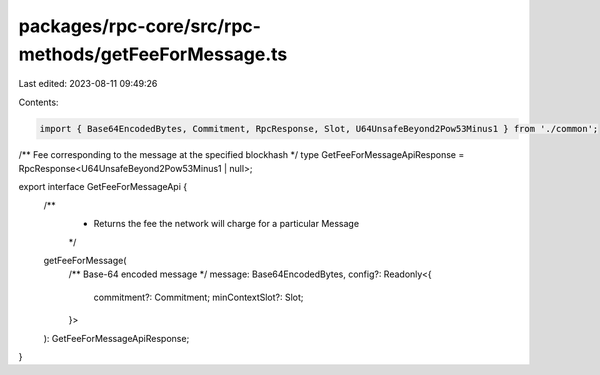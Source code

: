 packages/rpc-core/src/rpc-methods/getFeeForMessage.ts
=====================================================

Last edited: 2023-08-11 09:49:26

Contents:

.. code-block:: ts

    import { Base64EncodedBytes, Commitment, RpcResponse, Slot, U64UnsafeBeyond2Pow53Minus1 } from './common';

/** Fee corresponding to the message at the specified blockhash */
type GetFeeForMessageApiResponse = RpcResponse<U64UnsafeBeyond2Pow53Minus1 | null>;

export interface GetFeeForMessageApi {
    /**
     * Returns the fee the network will charge for a particular Message
     */
    getFeeForMessage(
        /** Base-64 encoded message */
        message: Base64EncodedBytes,
        config?: Readonly<{
            commitment?: Commitment;
            minContextSlot?: Slot;
        }>
    ): GetFeeForMessageApiResponse;
}


